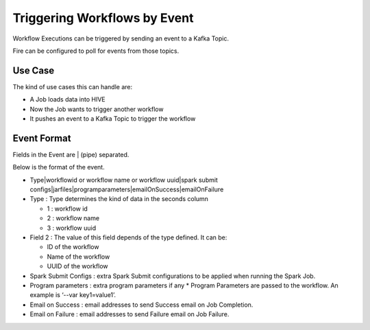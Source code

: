 Triggering Workflows by Event
==============================

Workflow Executions can be triggered by sending an event to a Kafka Topic.

Fire can be configured to poll for events from those topics.

Use Case
--------

The kind of use cases this can handle are:

* A Job loads data into HIVE
* Now the Job wants to trigger another workflow
* It pushes an event to a Kafka Topic to trigger the workflow

Event Format
-----------

Fields in the Event are | (pipe) separated.

Below is the format of the event.

* Type|workflowid or workflow name or workflow uuid|spark submit configs|jarfiles|programparameters|emailOnSuccess|emailOnFailure

* Type : Type determines the kind of data in the seconds column

  * 1 : workflow id
  * 2 : workflow name
  * 3 : workflow uuid

* Field 2 : The value of this field depends of the type defined. It can be:

  * ID of the workflow
  * Name of the workflow
  * UUID of the workflow
  
* Spark Submit Configs : extra Spark Submit configurations to be applied when running the Spark Job.
* Program parameters : extra program parameters if any
  * Program Parameters are passed to the workflow. An example is ‘--var key1=value1’.
* Email on Success : email addresses to send Success email on Job Completion.
* Email on Failure : email addresses to send Failure email on Job Failure.



